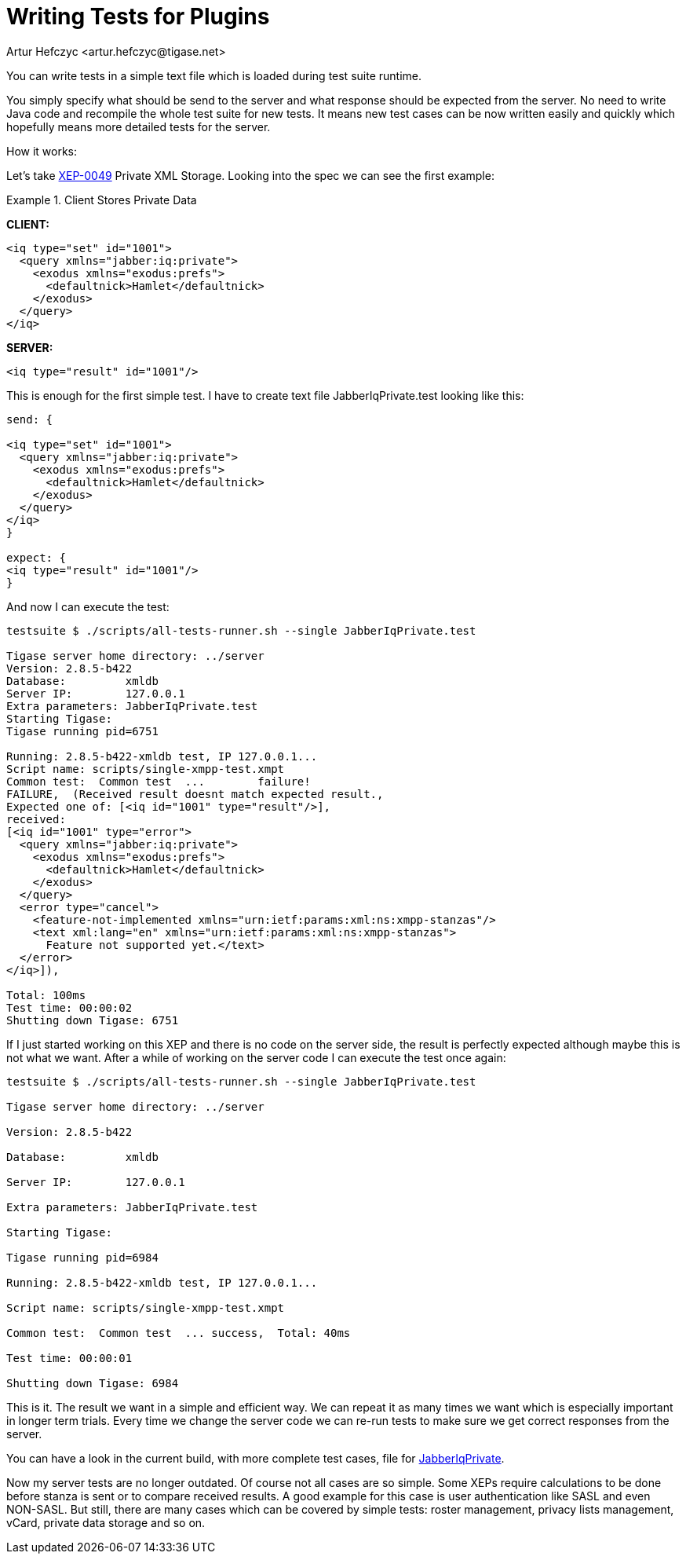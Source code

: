 [[writingTests]]
= Writing Tests for Plugins
:author: Artur Hefczyc <artur.hefczyc@tigase.net>
:version: v2.0, June 2014: Reformatted for AsciiDoc.
:date: 2010-04-06 21:22
:revision: v2.1

:toc:
:numbered:
:website: http://tigase.net/

You can write tests in a simple text file which is loaded during test suite runtime.

You simply specify what should be send to the server and what response should be expected from the server. No need to write Java code and recompile the whole test suite for new tests. It means new test cases can be now written easily and quickly which hopefully means more detailed tests for the server.

How it works:

Let's take link:http://www.xmpp.org/extensions/xep-0049.html[XEP-0049] Private XML Storage. Looking into the spec we can see the first example:

Example 1. Client Stores Private Data

*CLIENT:*

[source,xml]
-----
<iq type="set" id="1001">
  <query xmlns="jabber:iq:private">
    <exodus xmlns="exodus:prefs">
      <defaultnick>Hamlet</defaultnick>
    </exodus>
  </query>
</iq>
-----

*SERVER:*

[source,xml]
<iq type="result" id="1001"/>

This is enough for the first simple test. I have to create text file +JabberIqPrivate.test+ looking like this:

[source,java]
-----
send: {

<iq type="set" id="1001">
  <query xmlns="jabber:iq:private">
    <exodus xmlns="exodus:prefs">
      <defaultnick>Hamlet</defaultnick>
    </exodus>
  </query>
</iq>
}

expect: {
<iq type="result" id="1001"/>
}
-----

And now I can execute the test:

[source,bash]
-----
testsuite $ ./scripts/all-tests-runner.sh --single JabberIqPrivate.test

Tigase server home directory: ../server
Version: 2.8.5-b422
Database:         xmldb
Server IP:        127.0.0.1
Extra parameters: JabberIqPrivate.test
Starting Tigase:
Tigase running pid=6751

Running: 2.8.5-b422-xmldb test, IP 127.0.0.1...
Script name: scripts/single-xmpp-test.xmpt
Common test:  Common test  ...        failure!
FAILURE,  (Received result doesnt match expected result.,
Expected one of: [<iq id="1001" type="result"/>],
received:
[<iq id="1001" type="error">
  <query xmlns="jabber:iq:private">
    <exodus xmlns="exodus:prefs">
      <defaultnick>Hamlet</defaultnick>
    </exodus>
  </query>
  <error type="cancel">
    <feature-not-implemented xmlns="urn:ietf:params:xml:ns:xmpp-stanzas"/>
    <text xml:lang="en" xmlns="urn:ietf:params:xml:ns:xmpp-stanzas">
      Feature not supported yet.</text>
  </error>
</iq>]),

Total: 100ms
Test time: 00:00:02
Shutting down Tigase: 6751
-----

If I just started working on this XEP and there is no code on the server side, the result is perfectly expected although maybe this is not what we want. After a while of working on the server code I can execute the test once again:

[source,bash]
-----
testsuite $ ./scripts/all-tests-runner.sh --single JabberIqPrivate.test

Tigase server home directory: ../server

Version: 2.8.5-b422

Database:         xmldb

Server IP:        127.0.0.1

Extra parameters: JabberIqPrivate.test

Starting Tigase:

Tigase running pid=6984

Running: 2.8.5-b422-xmldb test, IP 127.0.0.1...

Script name: scripts/single-xmpp-test.xmpt

Common test:  Common test  ... success,  Total: 40ms

Test time: 00:00:01

Shutting down Tigase: 6984
-----

This is it. The result we want in a simple and efficient way. We can repeat it as many times we want which is especially important in longer term trials. Every time we change the server code we can re-run tests to make sure we get correct responses from the server.

You can have a look in the current build, with more complete test cases, file for link:https://projects.tigase.org/projects/tigase-testsuite/repository/revisions/master/entry/tests/data/JabberIqPrivate.cot[JabberIqPrivate].

Now my server tests are no longer outdated. Of course not all cases are so simple. Some XEPs require calculations to be done before stanza is sent or to compare received results. A good example for this case is user authentication like SASL and even NON-SASL. But still, there are many cases which can be covered by simple tests: roster management, privacy lists management, vCard, private data storage and so on.
